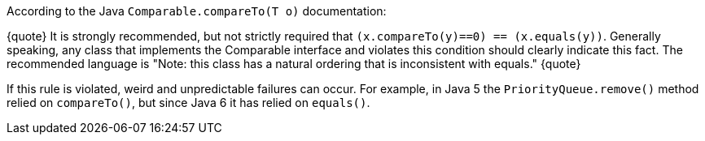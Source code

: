 According to the Java ``Comparable.compareTo(T o)`` documentation:

{quote}
It is strongly recommended, but not strictly required that ``(x.compareTo(y)==0) == (x.equals(y))``.
Generally speaking, any class that implements the Comparable interface and violates this condition should clearly indicate this fact.
The recommended language is "Note: this class has a natural ordering that is inconsistent with equals." 
{quote}

If this rule is violated, weird and unpredictable failures can occur.
For example, in Java 5 the ``PriorityQueue.remove()`` method relied on ``compareTo()``, but since Java 6 it has relied on ``equals()``.
